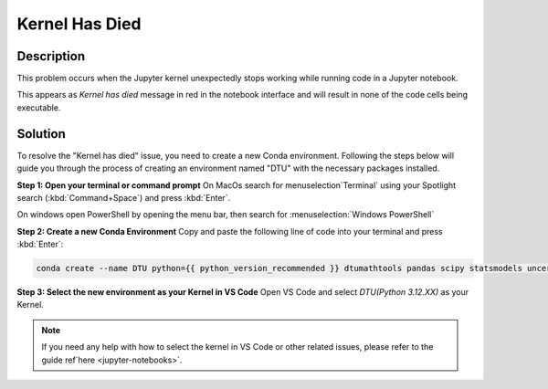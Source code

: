 .. meta::
  :title: Kernel Has Died
  :date: 21-10-2025
  :keywords: vscode, jupyter notebook



Kernel Has Died
====================================

Description
-------------------------------------


This problem occurs when the Jupyter kernel unexpectedly stops working while running code in a Jupyter notebook.

This appears as `Kernel has died` message in red in the notebook interface and will result in none of the code cells being executable.

Solution
-------------------------------------
To resolve the "Kernel has died" issue, you need to create a new Conda environment. Following the steps below will guide you through the process of creating an environment named "DTU" with the necessary packages installed.

**Step 1: Open your terminal or command prompt**
On MacOs search for menuselection`Terminal` using your Spotlight search (:kbd:`Command+Space`) and press :kbd:`Enter`.

On windows open PowerShell by opening the menu bar, then search for :menuselection:`Windows PowerShell`


**Step 2: Create a new Conda Environment** 
Copy and paste the following line of code into your terminal and press :kbd:`Enter`:

.. code-block:: bash

      conda create --name DTU python={{ python_version_recommended }} dtumathtools pandas scipy statsmodels uncertainties -y


 
**Step 3: Select the new environment as your Kernel in VS Code**
Open VS Code and select `DTU(Python 3.12.XX)` as your Kernel.



.. note::
  If you need any help with how to select the kernel in VS Code or other related issues, please refer to the guide ref`here <jupyter-notebooks>`.

